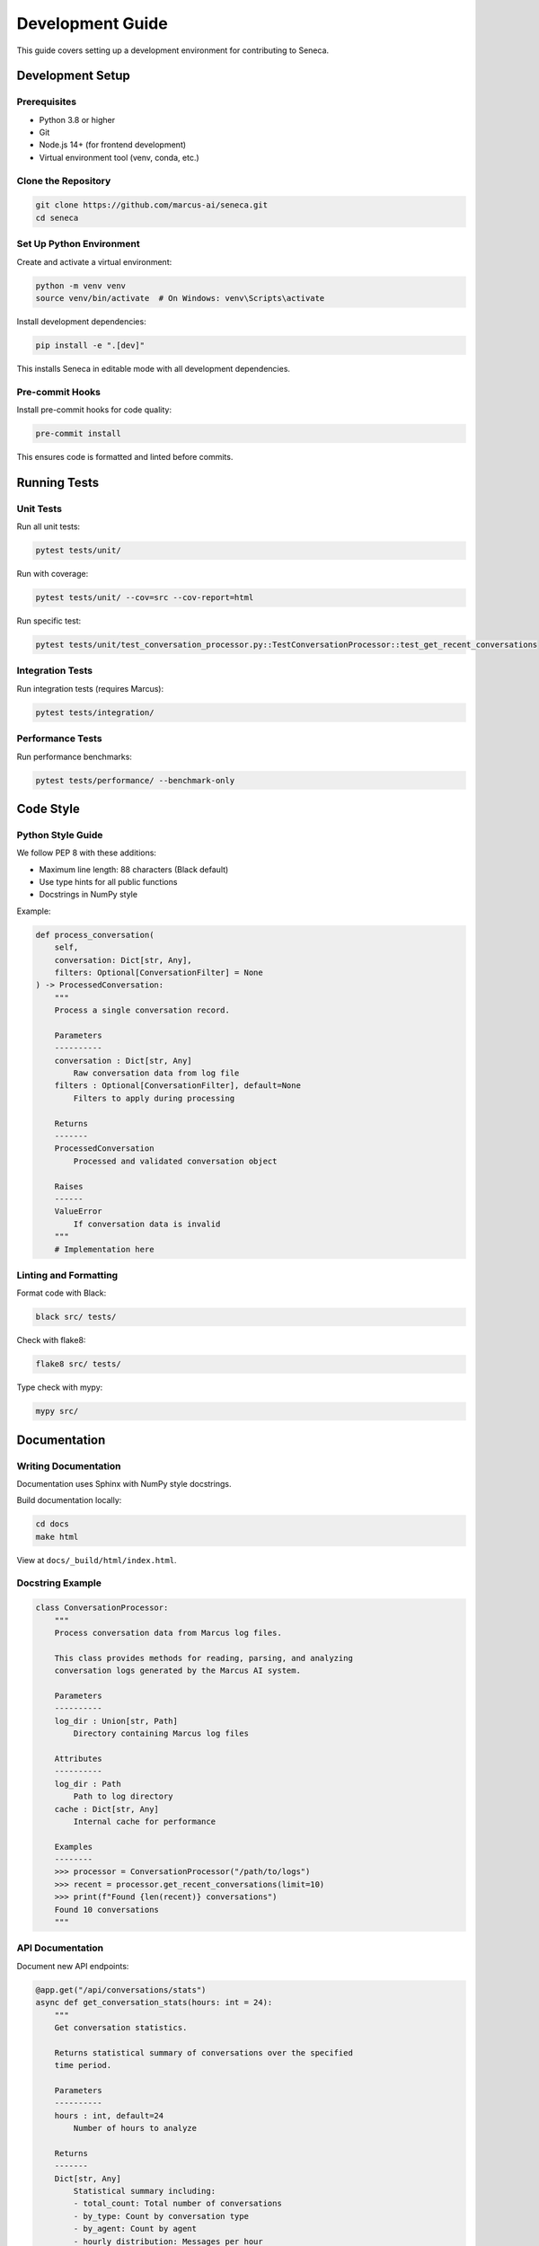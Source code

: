 Development Guide
=================

This guide covers setting up a development environment for contributing to Seneca.

Development Setup
-----------------

Prerequisites
~~~~~~~~~~~~~

* Python 3.8 or higher
* Git
* Node.js 14+ (for frontend development)
* Virtual environment tool (venv, conda, etc.)

Clone the Repository
~~~~~~~~~~~~~~~~~~~~

.. code-block:: bash

    git clone https://github.com/marcus-ai/seneca.git
    cd seneca

Set Up Python Environment
~~~~~~~~~~~~~~~~~~~~~~~~~

Create and activate a virtual environment:

.. code-block:: bash

    python -m venv venv
    source venv/bin/activate  # On Windows: venv\Scripts\activate

Install development dependencies:

.. code-block:: bash

    pip install -e ".[dev]"

This installs Seneca in editable mode with all development dependencies.

Pre-commit Hooks
~~~~~~~~~~~~~~~~

Install pre-commit hooks for code quality:

.. code-block:: bash

    pre-commit install

This ensures code is formatted and linted before commits.

Running Tests
-------------

Unit Tests
~~~~~~~~~~

Run all unit tests:

.. code-block:: bash

    pytest tests/unit/

Run with coverage:

.. code-block:: bash

    pytest tests/unit/ --cov=src --cov-report=html

Run specific test:

.. code-block:: bash

    pytest tests/unit/test_conversation_processor.py::TestConversationProcessor::test_get_recent_conversations

Integration Tests
~~~~~~~~~~~~~~~~~

Run integration tests (requires Marcus):

.. code-block:: bash

    pytest tests/integration/

Performance Tests
~~~~~~~~~~~~~~~~~

Run performance benchmarks:

.. code-block:: bash

    pytest tests/performance/ --benchmark-only

Code Style
----------

Python Style Guide
~~~~~~~~~~~~~~~~~~

We follow PEP 8 with these additions:

* Maximum line length: 88 characters (Black default)
* Use type hints for all public functions
* Docstrings in NumPy style

Example:

.. code-block:: python

    def process_conversation(
        self,
        conversation: Dict[str, Any],
        filters: Optional[ConversationFilter] = None
    ) -> ProcessedConversation:
        """
        Process a single conversation record.
        
        Parameters
        ----------
        conversation : Dict[str, Any]
            Raw conversation data from log file
        filters : Optional[ConversationFilter], default=None
            Filters to apply during processing
            
        Returns
        -------
        ProcessedConversation
            Processed and validated conversation object
            
        Raises
        ------
        ValueError
            If conversation data is invalid
        """
        # Implementation here

Linting and Formatting
~~~~~~~~~~~~~~~~~~~~~~

Format code with Black:

.. code-block:: bash

    black src/ tests/

Check with flake8:

.. code-block:: bash

    flake8 src/ tests/

Type check with mypy:

.. code-block:: bash

    mypy src/

Documentation
-------------

Writing Documentation
~~~~~~~~~~~~~~~~~~~~~

Documentation uses Sphinx with NumPy style docstrings.

Build documentation locally:

.. code-block:: bash

    cd docs
    make html

View at ``docs/_build/html/index.html``.

Docstring Example
~~~~~~~~~~~~~~~~~

.. code-block:: python

    class ConversationProcessor:
        """
        Process conversation data from Marcus log files.
        
        This class provides methods for reading, parsing, and analyzing
        conversation logs generated by the Marcus AI system.
        
        Parameters
        ----------
        log_dir : Union[str, Path]
            Directory containing Marcus log files
            
        Attributes
        ----------
        log_dir : Path
            Path to log directory
        cache : Dict[str, Any]
            Internal cache for performance
            
        Examples
        --------
        >>> processor = ConversationProcessor("/path/to/logs")
        >>> recent = processor.get_recent_conversations(limit=10)
        >>> print(f"Found {len(recent)} conversations")
        Found 10 conversations
        """

API Documentation
~~~~~~~~~~~~~~~~~

Document new API endpoints:

.. code-block:: python

    @app.get("/api/conversations/stats")
    async def get_conversation_stats(hours: int = 24):
        """
        Get conversation statistics.
        
        Returns statistical summary of conversations over the specified
        time period.
        
        Parameters
        ----------
        hours : int, default=24
            Number of hours to analyze
            
        Returns
        -------
        Dict[str, Any]
            Statistical summary including:
            - total_count: Total number of conversations
            - by_type: Count by conversation type
            - by_agent: Count by agent
            - hourly_distribution: Messages per hour
        """

Frontend Development
--------------------

Frontend Setup
~~~~~~~~~~~~~~

Install frontend dependencies:

.. code-block:: bash

    cd frontend
    npm install

Start development server:

.. code-block:: bash

    npm run dev

Build for production:

.. code-block:: bash

    npm run build

Component Guidelines
~~~~~~~~~~~~~~~~~~~~

* Use TypeScript for type safety
* Follow React best practices
* Use CSS modules for styling
* Write tests for components

Making Changes
--------------

Workflow
~~~~~~~~

1. Create a feature branch:

   .. code-block:: bash

       git checkout -b feature/your-feature-name

2. Make your changes
3. Add tests for new functionality
4. Update documentation
5. Run tests and linting
6. Commit with descriptive message:

   .. code-block:: bash

       git commit -m "feat: add real-time filtering to dashboard"

7. Push and create pull request

Commit Messages
~~~~~~~~~~~~~~~

Follow conventional commits:

* ``feat:`` New feature
* ``fix:`` Bug fix
* ``docs:`` Documentation changes
* ``style:`` Code style changes
* ``refactor:`` Code refactoring
* ``test:`` Test additions/changes
* ``chore:`` Maintenance tasks

Testing Guidelines
------------------

Test Structure
~~~~~~~~~~~~~~

* Unit tests in ``tests/unit/``
* Integration tests in ``tests/integration/``
* Test files named ``test_*.py``
* Test classes named ``Test*``
* Test methods named ``test_*``

Writing Good Tests
~~~~~~~~~~~~~~~~~~

1. **Arrange-Act-Assert pattern**
2. **One assertion per test**
3. **Descriptive test names**
4. **Use fixtures for setup**
5. **Mock external dependencies**

Example:

.. code-block:: python

    class TestConversationProcessor:
        @pytest.fixture
        def processor(self, tmp_path):
            """Create processor with test data."""
            # Create test log files
            log_file = tmp_path / "test.jsonl"
            log_file.write_text('{"timestamp": "2024-01-15T10:00:00Z"}\n')
            return ConversationProcessor(tmp_path)
            
        def test_get_recent_conversations_returns_list(self, processor):
            """Test that get_recent_conversations returns a list."""
            # Act
            result = processor.get_recent_conversations()
            
            # Assert
            assert isinstance(result, list)

Release Process
---------------

Version Numbering
~~~~~~~~~~~~~~~~~

We use semantic versioning (MAJOR.MINOR.PATCH):

* MAJOR: Breaking API changes
* MINOR: New features, backward compatible
* PATCH: Bug fixes

Release Checklist
~~~~~~~~~~~~~~~~~

1. Update version in ``setup.py``
2. Update ``CHANGELOG.md``
3. Run full test suite
4. Build documentation
5. Create git tag
6. Build and upload to PyPI
7. Create GitHub release

Contributing
------------

We welcome contributions! Please:

1. Check existing issues/PRs
2. Open an issue for discussion
3. Fork and create feature branch
4. Make changes with tests
5. Submit pull request

Code of Conduct
~~~~~~~~~~~~~~~

Be respectful, inclusive, and professional. See ``CODE_OF_CONDUCT.md`` for details.

Getting Help
~~~~~~~~~~~~

* GitHub Issues: Bug reports and feature requests
* Discussions: General questions and ideas
* Discord: Real-time chat with maintainers